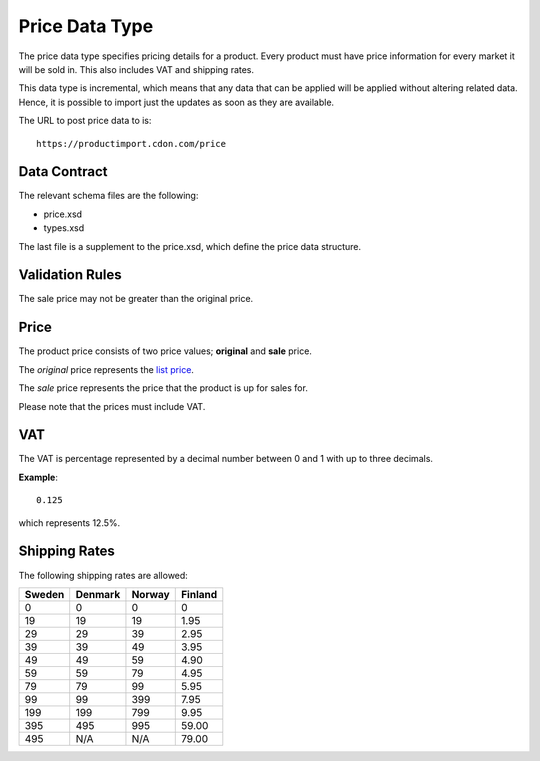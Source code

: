 Price Data Type
###############

The price data type specifies pricing details for a product. Every product must have price information for every market it will be sold in. This also includes VAT and shipping rates.

This data type is incremental, which means that any data that can be applied will be applied without altering related data. Hence, it is possible to import just the updates as soon as they are available.

The URL to post price data to is::

	https://productimport.cdon.com/price


Data Contract
=============

The relevant schema files are the following:

* price.xsd
* types.xsd

The last file is a supplement to the price.xsd, which define the price data structure.


Validation Rules
================

The sale price may not be greater than the original price.


Price
=====

The product price consists of two price values; **original** and **sale** price.

The *original* price represents the `list price`_.

The *sale* price represents the price that the product is up for sales for.

Please note that the prices must include VAT.


VAT
===

The VAT is percentage represented by a decimal number between 0 and 1 with up to three decimals.

**Example**::

 	0.125

which represents 12.5%.


Shipping Rates
==============

The following shipping rates are allowed:

.. _table-shipping-rates:

====== ======= ====== =======
Sweden Denmark Norway Finland
====== ======= ====== =======
0      0       0      0
19     19      19     1.95
29     29      39     2.95
39     39      49     3.95
49     49      59     4.90
59     59      79     4.95
79     79      99     5.95
99     99      399    7.95
199    199     799    9.95
395    495     995    59.00
495    N/A     N/A    79.00
====== ======= ====== =======



.. _list price: https://en.wikipedia.org/wiki/List_price
